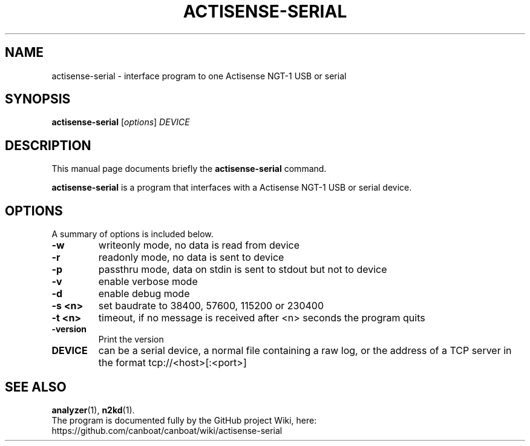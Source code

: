 .\"                                      Hey, EMACS: -*- nroff -*-
.\" (C) Copyright 2019 Philip J. Freeman <elektron@halo.nu>,
.\"
.TH ACTISENSE-SERIAL 1 "February  2 2019"
.\" Please adjust this date whenever revising the manpage.
.\"
.\" Some roff macros, for reference:
.\" .nh        disable hyphenation
.\" .hy        enable hyphenation
.\" .ad l      left justify
.\" .ad b      justify to both left and right margins
.\" .nf        disable filling
.\" .fi        enable filling
.\" .br        insert line break
.\" .sp <n>    insert n+1 empty lines
.\" for manpage-specific macros, see man(7)
.SH NAME
actisense-serial \- interface program to one Actisense NGT-1 USB or serial
.SH SYNOPSIS
.B actisense-serial
.RI [ options ] " DEVICE"
.SH DESCRIPTION
This manual page documents briefly the
.B actisense-serial
command.
.PP
.B actisense-serial
is a program that interfaces with a Actisense NGT-1 USB or serial device.
.SH OPTIONS
A summary of options is included below.
.TP
.B \-w
writeonly mode, no data is read from device
.TP
.B \-r
readonly mode, no data is sent to device
.TP
.B \-p
passthru mode, data on stdin is sent to stdout but not to device
.TP
.B \-v
enable verbose mode
.TP
.B \-d
enable debug mode
.TP
.B \-s <n>
set baudrate to 38400, 57600, 115200 or 230400
.TP
.B \-t <n>
timeout, if no message is received after <n> seconds the program quits
.TP
.B \-version
Print the version
.TP
.B DEVICE
can be a serial device, a normal file containing a raw log, or the address of a TCP server in the format tcp://<host>[:<port>]
.SH SEE ALSO
.BR analyzer (1),
.BR n2kd (1).
.br
The program is documented fully by the GitHub project Wiki, here:
https://github.com/canboat/canboat/wiki/actisense-serial
